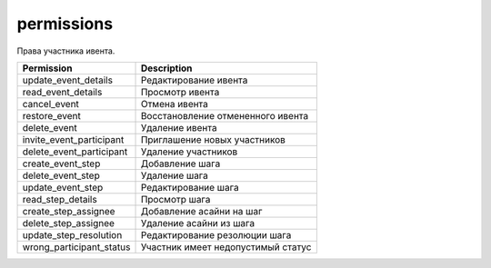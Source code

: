 permissions
===========

Права участника ивента.

========================  ==================================
Permission                Description
========================  ==================================
update_event_details      Редактирование ивента
read_event_details        Просмотр ивента
cancel_event              Отмена ивента
restore_event             Восстановление отмененного ивента
delete_event              Удаление ивента
invite_event_participant  Приглашение новых участников
delete_event_participant  Удаление участников
create_event_step         Добавление шага
delete_event_step         Удаление шага
update_event_step         Редактирование шага
read_step_details         Просмотр шага
create_step_assignee      Добавление асайни на шаг
delete_step_assignee      Удаление асайни из шага
update_step_resolution    Редактирование резолюции шага
wrong_participant_status  Участник имеет недопустимый статус
========================  ==================================